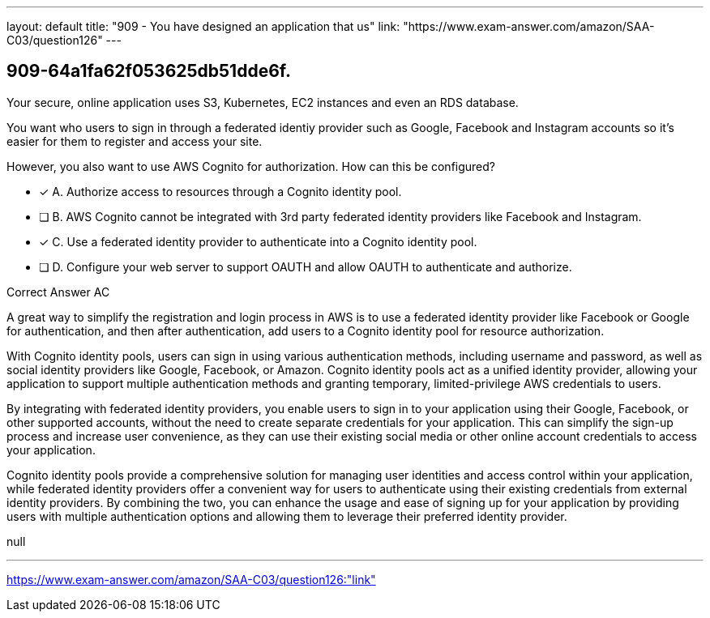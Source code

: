 ---
layout: default 
title: "909 - You have designed an application that us"
link: "https://www.exam-answer.com/amazon/SAA-C03/question126"
---


[.question]
== 909-64a1fa62f053625db51dde6f.


****

[.query]
--

Your secure, online application uses S3, Kubernetes, EC2 instances and even an RDS database.

You want who users to sign in through a federated identiy provider such as Google, Facebook and Instagram accounts so it's easier for them to register and access your site.

However, you also want to use AWS Cognito for authorization. How can this be configured?


--

[.list]
--
* [*] A. Authorize access to resources through a Cognito identity pool.
* [ ] B. AWS Cognito cannot be integrated with 3rd party federated identity providers like Facebook and Instagram.
* [*] C. Use a federated identity provider to authenticate into a Cognito identity pool.
* [ ] D. Configure your web server to support OAUTH and allow OAUTH to authenticate and authorize.

--
****

[.answer]
Correct Answer  AC

[.explanation]
--

A great way to simplify the registration and login process in AWS is to use a federated identity provider like Facebook or Google for authentication, and then after authentication, add users to a Cognito identity pool for resource authorization.

With Cognito identity pools, users can sign in using various authentication methods, including username and password, as well as social identity providers like Google, Facebook, or Amazon. Cognito identity pools act as a unified identity provider, allowing your application to support multiple authentication methods and granting temporary, limited-privilege AWS credentials to users.

By integrating with federated identity providers, you enable users to sign in to your application using their Google, Facebook, or other supported accounts, without the need to create separate credentials for your application. This can simplify the sign-up process and increase user convenience, as they can use their existing social media or other online account credentials to access your application.

Cognito identity pools provide a comprehensive solution for managing user identities and access control within your application, while federated identity providers offer a convenient way for users to authenticate using their existing credentials from external identity providers. By combining the two, you can enhance the usage and ease of signing up for your application by providing users with multiple authentication options and allowing them to leverage their preferred identity provider.


--

[.ka]
null

'''



https://www.exam-answer.com/amazon/SAA-C03/question126:"link"


